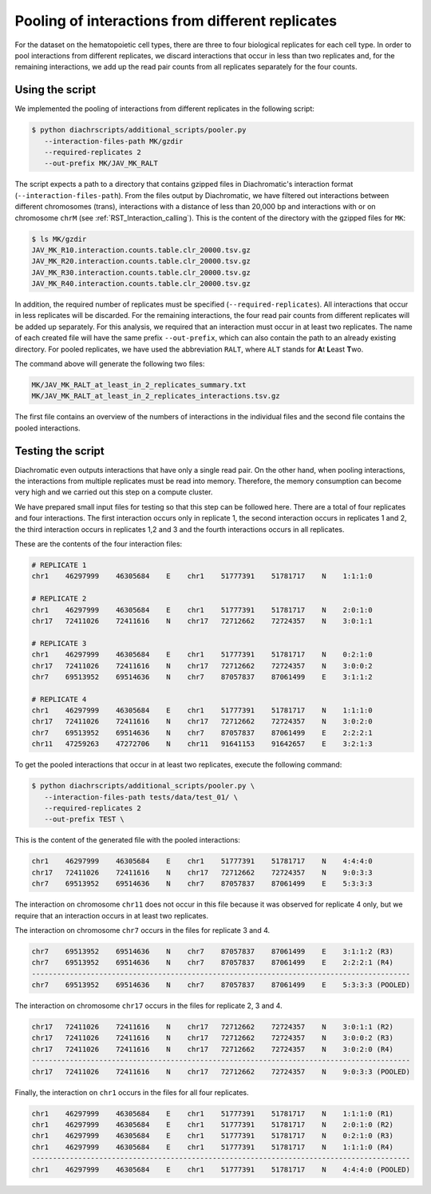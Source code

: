 .. _RST_Combining_interactions:

#################################################
Pooling of interactions from different replicates
#################################################

For the dataset on the hematopoietic cell types, there are three to four biological replicates
for each cell type.
In order to pool interactions from different replicates,
we discard interactions that occur in less than two replicates and,
for the remaining interactions, we add up the read pair counts from
all replicates separately for the four counts.

Using the script
================

We implemented the pooling of interactions from different replicates in the following script:

.. code-block:: console

    $ python diachrscripts/additional_scripts/pooler.py
       --interaction-files-path MK/gzdir
       --required-replicates 2
       --out-prefix MK/JAV_MK_RALT

The script expects a path to a directory that contains gzipped files in Diachromatic's interaction format
(``--interaction-files-path``).
From the files output by Diachromatic,
we have filtered out interactions between different chromosomes (trans),
interactions with a distance of less than 20,000 bp and
interactions with or on chromosome ``chrM``
(see :ref:`RST_Interaction_calling`).
This is the content of the directory with the gzipped files for ``MK``:

.. code-block:: console

    $ ls MK/gzdir
    JAV_MK_R10.interaction.counts.table.clr_20000.tsv.gz
    JAV_MK_R20.interaction.counts.table.clr_20000.tsv.gz
    JAV_MK_R30.interaction.counts.table.clr_20000.tsv.gz
    JAV_MK_R40.interaction.counts.table.clr_20000.tsv.gz

In addition, the required number of replicates must be specified (``--required-replicates``).
All interactions that occur in less replicates
will be discarded.
For the remaining interactions,
the four read pair counts from different replicates
will be added up separately.
For this analysis,
we required that an interaction must occur in at least two replicates.
The name of each created file will have the same prefix ``--out-prefix``,
which can also contain the path to an already existing directory.
For pooled replicates,
we have used the abbreviation ``RALT``,
where ``ALT`` stands for **A**\ t\  **L**\ east **T**\ wo.

The command above will generate the following two files:

.. code-block:: console

    MK/JAV_MK_RALT_at_least_in_2_replicates_summary.txt
    MK/JAV_MK_RALT_at_least_in_2_replicates_interactions.tsv.gz

The first file contains an overview of the numbers of interactions
in the individual files and
the second file contains the pooled interactions.


Testing the script
==================

Diachromatic
even outputs interactions that have only a single read pair.
On the other hand, when pooling interactions,
the interactions from multiple replicates must be read into memory.
Therefore, the memory consumption can become very high
and we carried out this step on a compute cluster.

We have prepared small input files for testing
so that this step can be followed here.
There are a total of four replicates and four interactions.
The first interaction occurs only in replicate 1,
the second interaction occurs in replicates 1 and 2,
the third interaction occurs in replicates 1,2 and 3 and
the fourth interactions occurs in all replicates.

These are the contents of the four interaction files:

.. code-block:: console

    # REPLICATE 1
    chr1    46297999    46305684    E    chr1    51777391    51781717    N    1:1:1:0

    # REPLICATE 2
    chr1    46297999    46305684    E    chr1    51777391    51781717    N    2:0:1:0
    chr17   72411026    72411616    N    chr17   72712662    72724357    N    3:0:1:1

    # REPLICATE 3
    chr1    46297999    46305684    E    chr1    51777391    51781717    N    0:2:1:0
    chr17   72411026    72411616    N    chr17   72712662    72724357    N    3:0:0:2
    chr7    69513952    69514636    N    chr7    87057837    87061499    E    3:1:1:2

    # REPLICATE 4
    chr1    46297999    46305684    E    chr1    51777391    51781717    N    1:1:1:0
    chr17   72411026    72411616    N    chr17   72712662    72724357    N    3:0:2:0
    chr7    69513952    69514636    N    chr7    87057837    87061499    E    2:2:2:1
    chr11   47259263    47272706    N    chr11   91641153    91642657    E    3:2:1:3

To get the pooled interactions that occur in at least two replicates,
execute the following command:

.. code-block:: console

    $ python diachrscripts/additional_scripts/pooler.py \
       --interaction-files-path tests/data/test_01/ \
       --required-replicates 2
       --out-prefix TEST \

This is the content of the generated file with the pooled interactions:

.. code-block:: console

    chr1    46297999    46305684    E    chr1    51777391    51781717    N    4:4:4:0
    chr17   72411026    72411616    N    chr17   72712662    72724357    N    9:0:3:3
    chr7    69513952    69514636    N    chr7    87057837    87061499    E    5:3:3:3

The interaction on chromosome ``chr11`` does not occur in this file
because it was observed for replicate 4 only,
but we require that an interaction occurs in at least two replicates.

The interaction on chromosome ``chr7`` occurs in the files for replicate 3 and 4.

.. code-block:: console

    chr7    69513952    69514636    N    chr7    87057837    87061499    E    3:1:1:2 (R3)
    chr7    69513952    69514636    N    chr7    87057837    87061499    E    2:2:2:1 (R4)
    ------------------------------------------------------------------------------------------
    chr7    69513952    69514636    N    chr7    87057837    87061499    E    5:3:3:3 (POOLED)

The interaction on chromosome ``chr17`` occurs in the files for replicate 2, 3 and 4.

.. code-block:: console

    chr17   72411026    72411616    N    chr17   72712662    72724357    N    3:0:1:1 (R2)
    chr17   72411026    72411616    N    chr17   72712662    72724357    N    3:0:0:2 (R3)
    chr17   72411026    72411616    N    chr17   72712662    72724357    N    3:0:2:0 (R4)
    ------------------------------------------------------------------------------------------
    chr17   72411026    72411616    N    chr17   72712662    72724357    N    9:0:3:3 (POOLED)

Finally, the interaction on ``chr1`` occurs in the files for all four replicates.

.. code-block:: console

    chr1    46297999    46305684    E    chr1    51777391    51781717    N    1:1:1:0 (R1)
    chr1    46297999    46305684    E    chr1    51777391    51781717    N    2:0:1:0 (R2)
    chr1    46297999    46305684    E    chr1    51777391    51781717    N    0:2:1:0 (R3)
    chr1    46297999    46305684    E    chr1    51777391    51781717    N    1:1:1:0 (R4)
    ------------------------------------------------------------------------------------------
    chr1    46297999    46305684    E    chr1    51777391    51781717    N    4:4:4:0 (POOLED)
